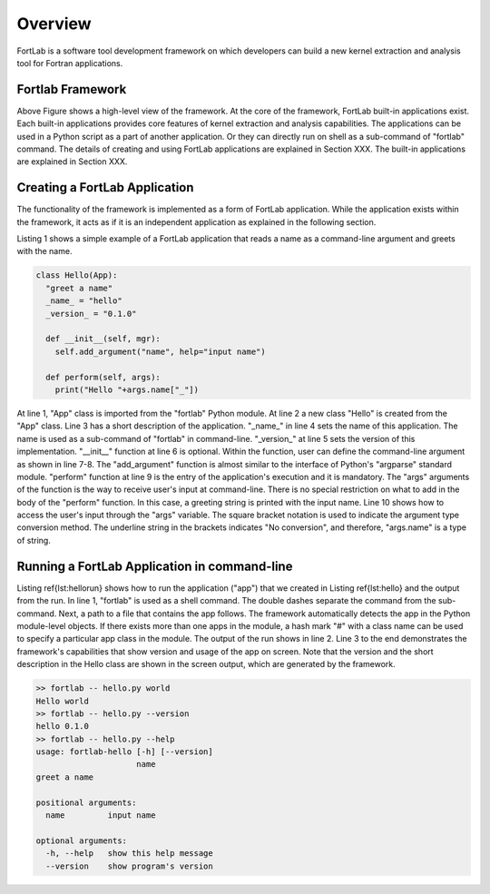 ===============
Overview
===============

FortLab is a software tool development framework on which developers can build a new kernel extraction and analysis tool for Fortran applications.

------------------
Fortlab Framework
------------------

.. image:: ./_static/Fortlab_Framework.png

Above Figure shows a high-level view of the framework. At the core of the framework, FortLab built-in applications exist. Each built-in applications provides core features of kernel extraction and analysis capabilities. The applications can be used in a Python script as a part of another application. Or they can directly run on shell as a sub-command of "fortlab" command. The details of creating and using FortLab applications are explained in Section XXX. The built-in applications are explained in Section XXX.

---------------------------------
Creating a FortLab Application
---------------------------------

The functionality of the framework is implemented as a form
of FortLab application. While the application exists within
the framework, it acts as if it is an independent application
as explained in the following section.

Listing 1 shows
a simple example of a FortLab application that reads a name
as a command-line argument and greets with the name.

.. code-block:: python

        class Hello(App):
          "greet a name"
          _name_ = "hello"
          _version_ = "0.1.0"

          def __init__(self, mgr):
            self.add_argument("name", help="input name")

          def perform(self, args):
            print("Hello "+args.name["_"])

At line 1, "App" class is imported from the "fortlab" Python module. At line 2 a new class "Hello" is created from the "App" class. Line 3 has a short description of the application. "\_name\_" in line 4 sets the name of this application. The name is used as a sub-command of "fortlab" in command-line. "\_version\_" at line 5 sets the version of this implementation. 
"\_\_init\_\_" function at line 6 is optional. Within the function, user can define the command-line argument as shown in line 7-8. The "add\_argument" function is almost similar to the interface of Python's "argparse" standard module. "perform" function at line 9 is the entry of the application's execution and it is mandatory. The "args" arguments of the function is the way to receive user's input at command-line. There is no special restriction on what to add in the body of the "perform" function. In this case, a greeting string is printed with the input name. Line 10 shows how to access the user's input through the "args" variable. The square bracket notation is used to indicate the argument type conversion method. The underline string in the brackets indicates "No conversion", and therefore, "args.name" is a type of string. 


---------------------------------------------------
Running a FortLab Application in command-line
---------------------------------------------------

Listing \ref{lst:hellorun} shows how to run the application ("app") that we created in Listing \ref{lst:hello} and the output from the run.  In line 1, "fortlab" is used as a shell command. The double dashes separate the command from the sub-command. Next, a path to a file that contains the app follows. The framework automatically detects the app in the Python module-level objects. If there exists more than one apps in the module, a hash mark "\#" with a class name can be used to specify a particular app class in the module. The output of the run shows in line 2. Line 3 to the end demonstrates the framework's capabilities that show version and usage of the app on screen. Note that the version and the short description in the Hello class are shown in the screen output, which are generated by the framework.


.. code-block:: bash

        >> fortlab -- hello.py world
        Hello world
        >> fortlab -- hello.py --version
        hello 0.1.0
        >> fortlab -- hello.py --help
        usage: fortlab-hello [-h] [--version]
                             name
        greet a name

        positional arguments:
          name         input name

        optional arguments:
          -h, --help   show this help message
          --version    show program's version

